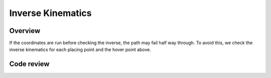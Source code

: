 Inverse Kinematics
=====================
Overview
---------------------
If the coordinates are run before checking the inverse, the path may fail half way through. To avoid this, we check the inverse kinematics for each placing point and the hover point above.

.. figure::  imgs/hover.png
   :align:   center
   
Code review
---------------------
